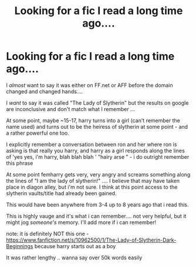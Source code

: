 #+TITLE: Looking for a fic I read a long time ago....

* Looking for a fic I read a long time ago....
:PROPERTIES:
:Author: hunterkll
:Score: 4
:DateUnix: 1484961675.0
:DateShort: 2017-Jan-21
:FlairText: Request
:END:
I /almost/ want to say it was either on FF.net or AFF before the domain changed and changed hands....

I /want/ to say it was called "The Lady of Slytherin" but the results on google are inconclusive and don't match what I remember ...

At some point, maybe ~15-17, harry turns into a girl (can't remember the name used) and turns out to be the heiress of slytherin at some point - and a rather powerful one too.

I explicitly remember a conversation between ron and her where ron is asking is that really you harry, and harry as a girl responds along the lines of 'yes yes, i'm harry, blah blah blah ' "hairy arse " - i do outright remember this phrase

At some point femharry gets very, very angry and screams something along the lines of "I am the lady of slytherin!" .... I believe that may have taken place in diagon alley, but i'm not sure. I think at this point access to the slytherin vaults/title had already been gained.

This would have been anywhere from 3-4 up to 8 years ago that i read this.

This is highly vauge and it's what i can remember.... not very helpful, but it might jog /someone's/ memory. I'll add more if i can remember!

note: it is definitely NOT this one - [[https://www.fanfiction.net/s/10962500/1/The-Lady-of-Slytherin-Dark-Beginnings]] because harry starts out as a boy

It was rather lengthy .. wanna say over 50k words easily

